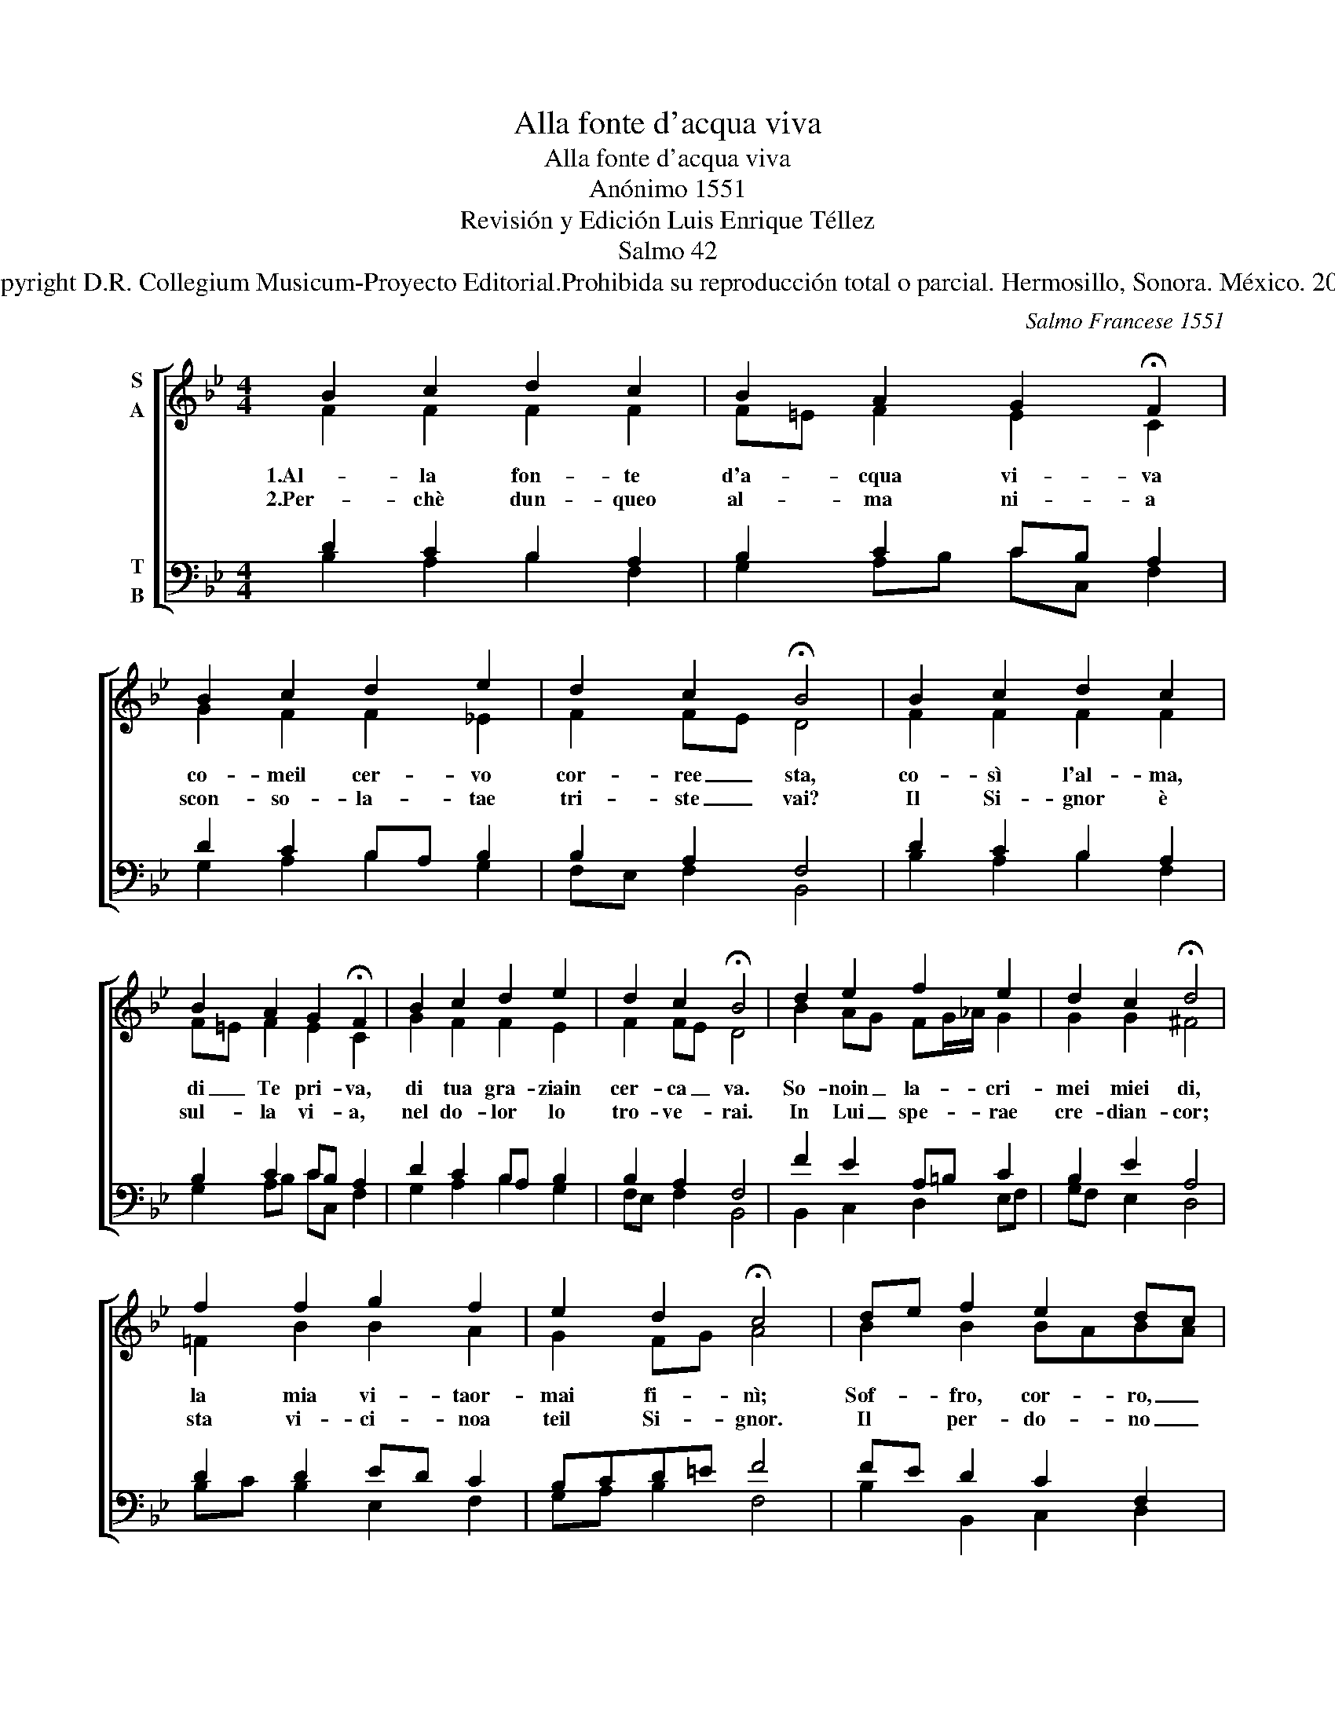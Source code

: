 X:1
T:Alla fonte d'acqua viva
T:Alla fonte d'acqua viva
T:Anónimo 1551 
T:Revisión y Edición Luis Enrique Téllez
T:Salmo 42
T:Copyright D.R. Collegium Musicum-Proyecto Editorial.Prohibida su reproducción total o parcial. Hermosillo, Sonora. México. 2019
C:Salmo Francese 1551
Z:Revisión y Edición Luis Enrique Téllez
Z:Copyright D.R. Collegium Musicum-Proyecto Editorial.Prohibida su reproducción total o parcial. Hermosillo, Sonora. México. 2019
%%score [ ( 1 2 ) ( 3 4 ) ]
L:1/8
M:4/4
K:Bb
V:1 treble nm="S\nA"
V:2 treble 
V:3 bass nm="T\nB"
V:4 bass 
V:1
 B2 c2 d2 c2 | B2 A2 G2 !fermata!F2 | B2 c2 d2 e2 | d2 c2 !fermata!B4 | B2 c2 d2 c2 | %5
 B2 A2 G2 !fermata!F2 | B2 c2 d2 e2 | d2 c2 !fermata!B4 | d2 e2 f2 e2 | d2 c2 !fermata!d4 | %10
 f2 f2 g2 f2 | e2 d2 !fermata!c4 | de f2 e2 dc | B2 c2 d4 | !fermata!B4 de f2 | e2 d2 c2 d2 | %16
 c4 !fermata!B4 :| %17
V:2
 F2 F2 F2 F2 | F=E F2 E2 C2 | G2 F2 F2 _E2 | F2 FE D4 | F2 F2 F2 F2 | F=E F2 E2 C2 | G2 F2 F2 E2 | %7
w: 1.Al- la fon- te|d'a- * cqua vi- va|co- meil cer- vo|cor- ree _ sta,|co- sì l'al- ma,|di _ Te pri- va,|di tua gra- ziain|
w: 2.Per- chè dun- queo|al- * ma ni- a|scon- so- la- tae|tri- ste _ vai?|Il Si- gnor è|sul- * la vi- a,|nel do- lor lo|
 F2 FE D4 | B2 AG FG/_A/ G2 | G2 G2 ^F4 | =F2 B2 B2 A2 | G2 FG A4 | B2 B2 BABA | GF E2 D=E ^F2 | %14
w: cer- ca _ va.|So- noin _ la- * * cri-|mei miei di,|la mia vi- taor-|mai fi- * nì;|Sof- fro, cor- * ro, _|cer- * coin- va- * *|
w: tro- ve- * rai.|In Lui _ spe- * * rae|cre- dian- cor;|sta vi- ci- noa|teil Si- * gnor.|Il per- do- * no _|chie- * de- ra- * *|
 G4 G2 _A2 | G=A B2 AG F2 | F3 E D4 :| %17
w: no; dal Si-|gnor _ Io son _ lon-|ta- * no.|
w: i, la Sua|gra- * zia tro- * ve-|ra- * i.|
V:3
 D2 C2 B,2 A,2 | B,2 C2 CB, A,2 | D2 C2 B,A, B,2 | B,2 A,2 F,4 | D2 C2 B,2 A,2 | B,2 C2 CB, A,2 | %6
 D2 C2 B,A, B,2 | B,2 A,2 F,4 | F2 E2 A,=B, C2 | B,2 E2 A,4 | D2 D2 ED C2 | B,CD=E F4 | %12
 FE D2 C2 F,2 | G,2 A,2 B,2 A,2 | G,4 B,2 =B,2 | C2 G,2 A,2 B,2 | B,2 A,2 F,4 :| %17
V:4
 B,2 A,2 B,2 F,2 | G,2 A,B, CC, F,2 | G,2 A,2 B,2 G,2 | F,E, F,2 B,,4 | B,2 A,2 B,2 F,2 | %5
 G,2 A,B, CC, F,2 | G,2 A,2 B,2 G,2 | F,E, F,2 B,,4 | B,,2 C,2 D,2 E,F, | G,F, E,2 D,4 | %10
 B,C B,2 E,2 F,2 | G,A, B,2 F,4 | B,2 B,,2 C,2 D,2 | E,D, C,2 B,,C, D,2 | G,,4 G,2 D,2 | %15
 E,2 =E,2 F,_E,D,B,, | F,2 F,,2 B,,4 :| %17

